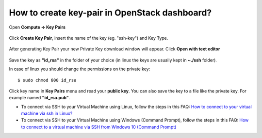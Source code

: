 How to create key-pair in OpenStack dashboard?
================================================

Open **Compute -> Key Pairs** 

.. figure:: keypair1.png

Click **Create Key Pair**, insert the name of the key (eg. "ssh-key") and Key Type.

.. figure:: keypair2.png

After generating Key Pair your new Private Key download window will appear. Click **Open with text editor**

.. figure:: keypair3.png

.. figure:: keypair4.png

Save the key as **"id_rsa"**  in the folder of your choice (in linux the keys are usually kept in **~./ssh** folder).

In case of linux you should change the permissions on the private key:
 
::

   $ sudo chmod 600 id_rsa
   

.. figure:: keypair5.png
 
Click key name in **Key Pairs** menu and read your **public key**. You can also save the key to a file like the private key. For example named **"id_rsa.pub"**.

* To connect via SSH to your Virtual Machine using Linux, follow the steps in this FAQ: `How to connect to your virtual machine via ssh in Linux? <https://cloudferro-cf3.readthedocs-hosted.com/en/latest/networking/connectviasshlinux/connectviasshlinux.html>`_
* To connect via SSH to your Virtual Machine using Windows (Command Prompt), follow the steps in this FAQ: `How to connect to a virtual machine via SSH from Windows 10 (Command Prompt) <https://cloudferro-cf3.readthedocs-hosted.com/en/latest/networking/connectviasshwin/connectviasshwin.html>`_
